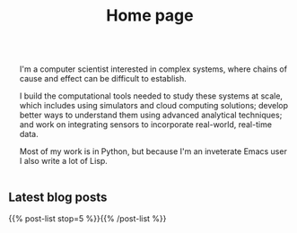 # -*- org-attach-id-dir: "../files/attachments"; -*-
#+title: Home page

#+begin_export html
<div style= "display: flex; align-items: center;">
  <img src= "/images/220317-0002-small.png" style= "border-radius: 50%;" />
  <div style= "padding-left: 20px;">
    <p>
      I'm a computer scientist interested in complex systems, where chains
      of cause and effect can be difficult to establish.
    <p>
      I build the computational tools needed to study these systems at scale, which
      includes using simulators and cloud computing solutions;
      develop better ways to understand them using advanced analytical techniques;
      and work on integrating sensors to incorporate real-world, real-time data.
    <p>
      Most of my work is in Python, but because I'm an inveterate
      Emacs user I also write a lot of Lisp.
  </div>
</div>
#+end_export

** Latest blog posts

   {{% post-list stop=5 %}}{{% /post-list %}}

#+begin_export html
<a rel="me"
   href="https://mastodon.scot/@simoninireland"
   style="display: none;">
     Mastodon confirmation-of-ownership link (invisible)
</a>
#+end_export
